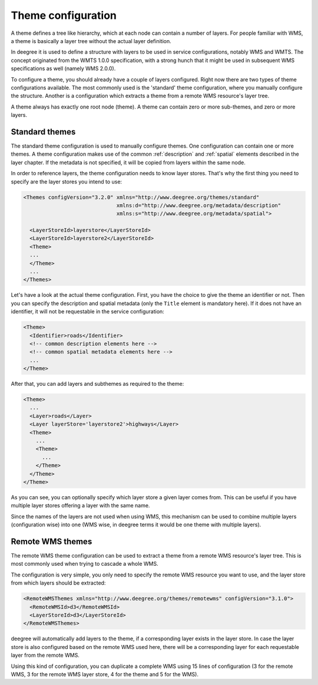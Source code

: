 .. _anchor-configuration-themes:

====================================
Theme configuration
====================================

A theme defines a tree like hierarchy, which at each node can contain a number of layers. For people familiar with WMS, a theme is basically a layer tree without the actual layer definition.

In deegree it is used to define a structure with layers to be used in service configurations, notably WMS and WMTS. The concept originated from the WMTS 1.0.0 specification, with a strong hunch that it might be used in subsequent WMS specifications as well (namely WMS 2.0.0).

To configure a theme, you should already have a couple of layers configured. Right now there are two types of theme configurations available. The most commonly used is the 'standard' theme configuration, where you manually configure the structure. Another is a configuration which extracts a theme from a remote WMS resource's layer tree.

A theme always has exactly one root node (theme). A theme can contain zero or more sub-themes, and zero or more layers.

---------------
Standard themes
---------------

The standard theme configuration is used to manually configure themes. One configuration can contain one or more themes. A theme configuration makes use of the common :ref:`description` and :ref:`spatial` elements described in the layer chapter. If the metadata is not specified, it will be copied from layers within the same node.

In order to reference layers, the theme configuration needs to know layer stores. That's why the first thing you need to specify are the layer stores you intend to use:

.. code-block:: xml

  <Themes configVersion="3.2.0" xmlns="http://www.deegree.org/themes/standard"
                                xmlns:d="http://www.deegree.org/metadata/description"
                                xmlns:s="http://www.deegree.org/metadata/spatial">

    <LayerStoreId>layerstore</LayerStoreId>
    <LayerStoreId>layerstore2</LayerStoreId>
    <Theme>
    ...
    </Theme>
    ...
  </Themes>

Let's have a look at the actual theme configuration. First, you have the choice to give the theme an identifier or not. Then you can specify the description and spatial metadata (only the ``Title`` element is mandatory here). If it does not have an identifier, it will not be requestable in the service configuration:

.. code-block:: xml

  <Theme>
    <Identifier>roads</Identifier>
    <!-- common description elements here -->
    <!-- common spatial metadata elements here -->
    ...
  </Theme>

After that, you can add layers and subthemes as required to the theme:

.. code-block:: xml

  <Theme>
    ...
    <Layer>roads</Layer>
    <Layer layerStore='layerstore2'>highways</Layer>
    <Theme>
      ...
      <Theme>
        ...
      </Theme>
    </Theme>
  </Theme>

As you can see, you can optionally specify which layer store a given layer comes from. This can be useful if you have multiple layer stores offering a layer with the same name.

Since the names of the layers are not used when using WMS, this mechanism can be used to combine multiple layers (configuration wise) into one (WMS wise, in deegree terms it would be one theme with multiple layers).

-----------------
Remote WMS themes
-----------------

The remote WMS theme configuration can be used to extract a theme from a remote WMS resource's layer tree. This is most commonly used when trying to cascade a whole WMS.

The configuration is very simple, you only need to specify the remote WMS resource you want to use, and the layer store from which layers should be extracted:

.. code-block:: xml

  <RemoteWMSThemes xmlns="http://www.deegree.org/themes/remotewms" configVersion="3.1.0">
    <RemoteWMSId>d3</RemoteWMSId>
    <LayerStoreId>d3</LayerStoreId>
  </RemoteWMSThemes>

deegree will automatically add layers to the theme, if a corresponding layer exists in the layer store. In case the layer store is also configured based on the remote WMS used here, there will be a corresponding layer for each requestable layer from the remote WMS.

Using this kind of configuration, you can duplicate a complete WMS using 15 lines of configuration (3 for the remote WMS, 3 for the remote WMS layer store, 4 for the theme and 5 for the WMS).

